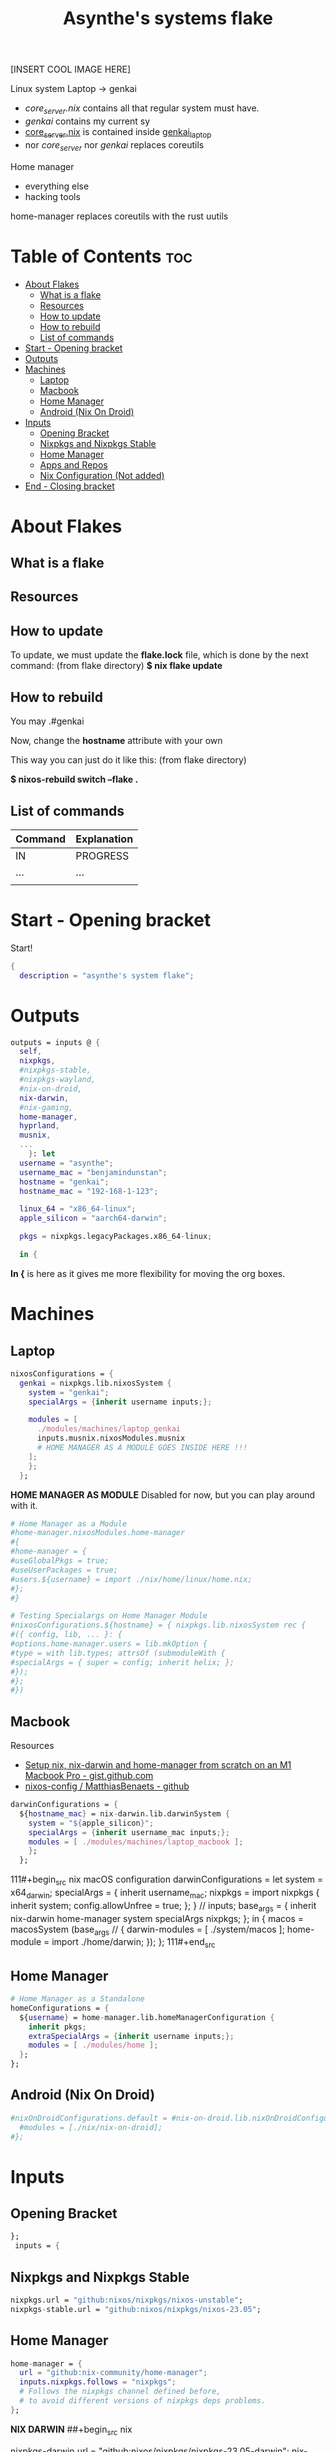 :PROPERTIES:
:ID:       fd9a97e4-acc3-4bb1-aa66-6a170e5cf9ae
:END:
#+title: Asynthe's systems flake
#+property: header-args :tangle flake.nix
#+auto_tangle: t

[INSERT COOL IMAGE HERE]

Linux system
Laptop -> genkai

- /core_server.nix/ contains all that regular system must have.
- /genkai/ contains my current sy
- _core_server.nix_ is contained inside _genkai_laptop_
- nor /core_server/ nor /genkai/ replaces coreutils

Home manager
- everything else
- hacking tools
home-manager replaces coreutils with the rust uutils

* Table of Contents :toc:
- [[#about-flakes][About Flakes]]
  - [[#what-is-a-flake][What is a flake]]
  - [[#resources][Resources]]
  - [[#how-to-update][How to update]]
  - [[#how-to-rebuild][How to rebuild]]
  - [[#list-of-commands][List of commands]]
- [[#start---opening-bracket][Start - Opening bracket]]
- [[#outputs][Outputs]]
- [[#machines][Machines]]
  - [[#laptop][Laptop]]
  - [[#macbook][Macbook]]
  - [[#home-manager][Home Manager]]
  - [[#android-nix-on-droid][Android (Nix On Droid)]]
- [[#inputs][Inputs]]
  - [[#opening-bracket][Opening Bracket]]
  - [[#nixpkgs-and-nixpkgs-stable][Nixpkgs and Nixpkgs Stable]]
  - [[#home-manager-1][Home Manager]]
  - [[#apps-and-repos][Apps and Repos]]
  - [[#nix-configuration-not-added][Nix Configuration (Not added)]]
- [[#end---closing-bracket][End - Closing bracket]]

* About Flakes
** What is a flake
** Resources
** How to update

To update, we must update the *flake.lock* file, which is done by the next command: (from flake directory)
*$ nix flake update*

** How to rebuild

You may
.#genkai

Now, change the *hostname* attribute with your own

This way you can just do it like this: (from flake directory)


*$ nixos-rebuild switch --flake .*

** List of commands

|---------+-------------|
| Command | Explanation |
|---------+-------------|
| IN      | PROGRESS    |
| ...     | ...         |
|         |             |
|---------+-------------|

* Start - Opening bracket

Start!
#+begin_src nix
{
  description = "asynthe's system flake";
#+end_src

* Outputs

#+begin_src nix
outputs = inputs @ {
  self,
  nixpkgs,
  #nixpkgs-stable,
  #nixpkgs-wayland,
  #nix-on-droid,
  nix-darwin,
  #nix-gaming,
  home-manager,
  hyprland,
  musnix,
  ...
	}: let
  username = "asynthe";
  username_mac = "benjamindunstan";
  hostname = "genkai";
  hostname_mac = "192-168-1-123";

  linux_64 = "x86_64-linux";
  apple_silicon = "aarch64-darwin";

  pkgs = nixpkgs.legacyPackages.x86_64-linux;
  
  in {
#+end_src

*In {* is here as it gives me more flexibility for moving the org boxes.

* Machines
** Laptop

#+begin_src nix
nixosConfigurations = {
  genkai = nixpkgs.lib.nixosSystem {
    system = "genkai";
    specialArgs = {inherit username inputs;};

    modules = [
      ./modules/machines/laptop_genkai
      inputs.musnix.nixosModules.musnix
      # HOME MANAGER AS A MODULE GOES INSIDE HERE !!!
    ];
    };
  };
#+end_src

*HOME MANAGER AS MODULE*
Disabled for now, but you can play around with it.

#+begin_src nix
      # Home Manager as a Module
      #home-manager.nixosModules.home-manager
      #{
      #home-manager = {
      #useGlobalPkgs = true;
      #useUserPackages = true;
      #users.${username} = import ./nix/home/linux/home.nix;
      #};
      #}

      # Testing Specialargs on Home Manager Module
      #nixosConfigurations.${hostname} = { nixpkgs.lib.nixosSystem rec {
      #({ config, lib, ... }: {
      #options.home-manager.users = lib.mkOption {
      #type = with lib.types; attrsOf (submoduleWith {
      #specialArgs = { super = config; inherit helix; };
      #});
      #};
      #})
#+end_src

** Macbook

Resources
- [[https://gist.github.com/jmatsushita/5c50ef14b4b96cb24ae5268dab613050][Setup nix, nix-darwin and home-manager from scratch on an M1 Macbook Pro - gist.github.com]]
- [[https://github.com/MatthiasBenaets/nixos-config#nix-darwin-installation-guide][nixos-config / MatthiasBenaets - github]]

#+begin_src nix
darwinConfigurations = {
  ${hostname_mac} = nix-darwin.lib.darwinSystem {
    system = "${apple_silicon}";
    specialArgs = {inherit username_mac inputs;};
    modules = [ ./modules/machines/laptop_macbook ];
    };
  };
#+end_src

111#+begin_src nix
  macOS configuration
    darwinConfigurations =
      let
        system = x64_darwin;
        specialArgs =
        {
          inherit username_mac;
          nixpkgs = import nixpkgs {
            inherit system;
            config.allowUnfree = true;
            };
        }
        // inputs;
       base_args = {
       inherit nix-darwin home-manager system specialArgs nixpkgs;
      };
      in {
      macos = macosSystem (base_args // {
      darwin-modules = [ ./system/macos ];
      home-module = import ./home/darwin;
      });
      };
111#+end_src

** Home Manager

#+begin_src nix
      # Home Manager as a Standalone
      homeConfigurations = {
        ${username} = home-manager.lib.homeManagerConfiguration {
          inherit pkgs;
          extraSpecialArgs = {inherit username inputs;};
          modules = [ ./modules/home ];
        };
      };
#+end_src

** Android (Nix On Droid)

#+begin_src nix
      #nixOnDroidConfigurations.default = #nix-on-droid.lib.nixOnDroidConfiguration {
        #modules = [./nix/nix-on-droid];
      #};
#+end_src

* Inputs
** Opening Bracket

#+begin_src nix
};
 inputs = {
#+end_src

** Nixpkgs and Nixpkgs Stable

#+begin_src nix
    nixpkgs.url = "github:nixos/nixpkgs/nixos-unstable";
    nixpkgs-stable.url = "github:nixos/nixpkgs/nixos-23.05";
#+end_src

** Home Manager

#+begin_src nix
    home-manager = {
      url = "github:nix-community/home-manager";
      inputs.nixpkgs.follows = "nixpkgs"; 
      # Follows the nixpkgs channel defined before, 
      # to avoid different versions of nixpkgs deps problems.
    };
#+end_src

*NIX DARWIN*
##+begin_src nix
    # For MacOS
    nixpkgs-darwin.url = "github:nixos/nixpkgs/nixpkgs-23.05-darwin";
    nix-darwin = {
      url = "github:lnl7/nix-darwin";
      inputs.nixpkgs.follows = "nixpkgs-darwin";
    };
  };
##+end_src

*NIX ON DROID*
#+begin_src nix
    #nix-on-droid = {
      #url = "github:t184256/nix-on-droid/release-23.05";
      #inputs.nixpkgs.follows = "nixpkgs-stable";
      #};
#+end_src

** Apps and Repos
*** Hyprland

+ [[https://github.com/hyprwm/Hyprland][github page]]

#+begin_src nix
hyprland.url = "github:hyprwm/Hyprland";
#+end_src

*** musnix

+ [[https://github.com/musnix/musnix][github page]]

#+begin_src nix
musnix.url = "github:musnix/musnix";
#+end_src

*** nil - Nix Language server

+ [[https://github.com/oxalica/nil][github page]]

#+begin_src nix
nil.url = "github:oxalica/nil";
#+end_src

*** Uncommented

#+begin_src nix
    #nixpkgs-wayland.url = "github:nix-community/nixpkgs-wayland";
    #nix-gaming.url = "github:fufexan/nix-gaming";
    #helix.url = "github:helix-editor/helix/23.05";
#+end_src

** Nix Configuration (Not added)

The closing bracket is from OUTPUTs, i put it here to have more flexibility moving the configurations around.

*nixConfig* should be put inside the configurations, but this will work for now.

##+begin_src nix
  nixConfig = {
      extra-experimental-features = [ "recursive-nix" ];
      extra-subtituters = [
        "https://cache.nixos.org/" # The main cache, you can replace w one closer to you.
        "https://hyprland.cachix.org"
        # Nix community's cache server
        "https://nix-community.cachix.org"
        "https://nixpkgs-wayland.cachix.org"
      ];

      extra-trusted-public-keys = [
        "cache.nixos.org-1:6NCHdD59X431o0gWypbMrAURkbJ16ZPMQFGspcDShjY="
        "nix-community.cachix.org-1:mB9FSh9qf2dCimDSUo8Zy7bkq5CX+/rkCWyvRCYg3Fs="
        "nixpkgs-wayland.cachix.org-1:3lwxaILxMRkVhehr5StQprHdEo4IrE8sRho9R9HOLYA="
        "hyprland.cachix.org-1:a7pgxzMz7+chwVL3/pzj6jIBMioiJM7ypFP8PwtkuGc=" # Hyprland
        "cuda-maintainers.cachix.org-1:0dq3bujKpuEPMCX6U4WylrUDZ9JyUG0VpVZa7CNfq5E=" # Cuda Maintaners, nvidia
      ];
  };
}
##+end_src

* End - Closing bracket

Thanks for Reading!
#+begin_src nix
};
}
#+end_src

